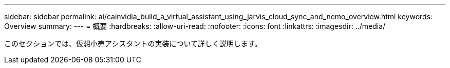 ---
sidebar: sidebar 
permalink: ai/cainvidia_build_a_virtual_assistant_using_jarvis_cloud_sync_and_nemo_overview.html 
keywords: Overview 
summary:  
---
= 概要
:hardbreaks:
:allow-uri-read: 
:nofooter: 
:icons: font
:linkattrs: 
:imagesdir: ../media/


[role="lead"]
このセクションでは、仮想小売アシスタントの実装について詳しく説明します。
